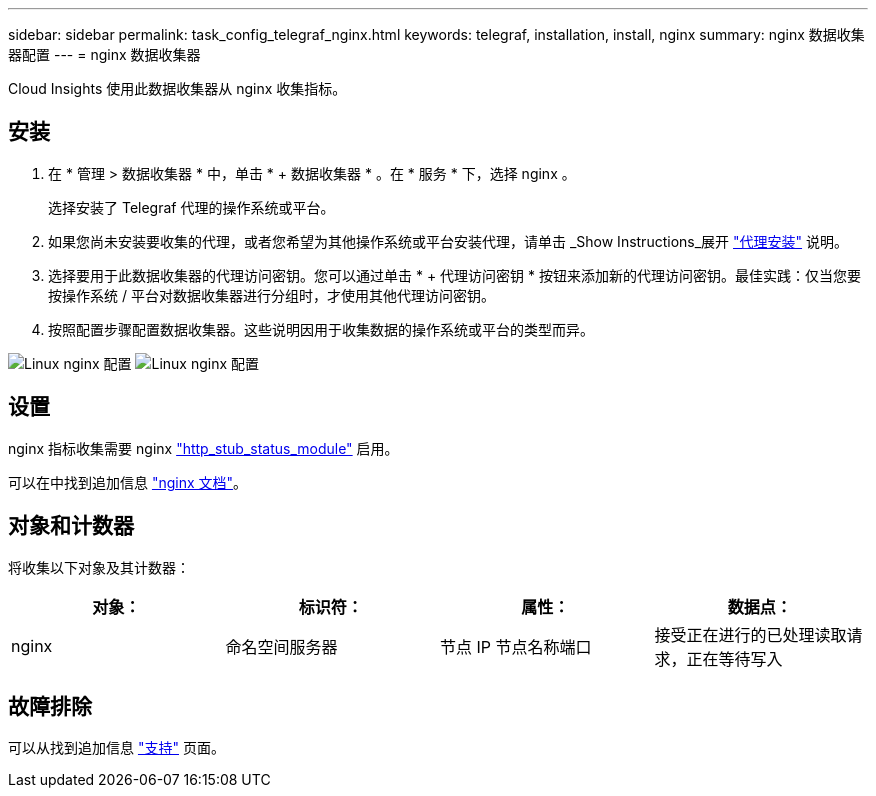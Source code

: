 ---
sidebar: sidebar 
permalink: task_config_telegraf_nginx.html 
keywords: telegraf, installation, install, nginx 
summary: nginx 数据收集器配置 
---
= nginx 数据收集器


[role="lead"]
Cloud Insights 使用此数据收集器从 nginx 收集指标。



== 安装

. 在 * 管理 > 数据收集器 * 中，单击 * + 数据收集器 * 。在 * 服务 * 下，选择 nginx 。
+
选择安装了 Telegraf 代理的操作系统或平台。

. 如果您尚未安装要收集的代理，或者您希望为其他操作系统或平台安装代理，请单击 _Show Instructions_展开 link:task_config_telegraf_agent.html["代理安装"] 说明。
. 选择要用于此数据收集器的代理访问密钥。您可以通过单击 * + 代理访问密钥 * 按钮来添加新的代理访问密钥。最佳实践：仅当您要按操作系统 / 平台对数据收集器进行分组时，才使用其他代理访问密钥。
. 按照配置步骤配置数据收集器。这些说明因用于收集数据的操作系统或平台的类型而异。


image:NginxDCConfigLinux-1.png["Linux nginx 配置"]
image:NginxDCConfigLinux-2.png["Linux nginx 配置"]



== 设置

nginx 指标收集需要 nginx link:http://nginx.org/en/docs/http/ngx_http_stub_status_module.html["http_stub_status_module"] 启用。

可以在中找到追加信息 link:http://nginx.org/en/docs/["nginx 文档"]。



== 对象和计数器

将收集以下对象及其计数器：

[cols="<.<,<.<,<.<,<.<"]
|===
| 对象： | 标识符： | 属性： | 数据点： 


| nginx | 命名空间服务器 | 节点 IP 节点名称端口 | 接受正在进行的已处理读取请求，正在等待写入 
|===


== 故障排除

可以从找到追加信息 link:concept_requesting_support.html["支持"] 页面。
